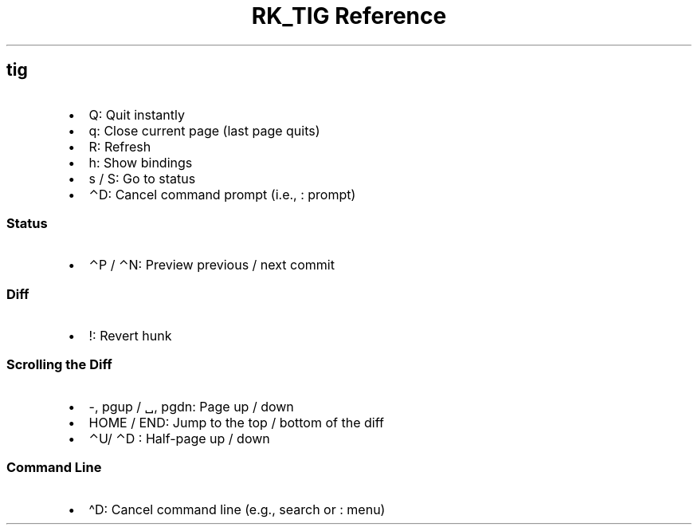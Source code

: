 .\" Automatically generated by Pandoc 3.6
.\"
.TH "RK_TIG Reference" "" "" ""
.SH \f[CR]tig\f[R]
.IP \[bu] 2
\f[CR]Q\f[R]: Quit instantly
.IP \[bu] 2
\f[CR]q\f[R]: Close current page (last page quits)
.IP \[bu] 2
\f[CR]R\f[R]: Refresh
.IP \[bu] 2
\f[CR]h\f[R]: Show bindings
.IP \[bu] 2
\f[CR]s\f[R] / \f[CR]S\f[R]: Go to status
.IP \[bu] 2
\f[CR]⌃D\f[R]: Cancel command prompt (i.e., \f[CR]:\f[R] prompt)
.SS Status
.IP \[bu] 2
\f[CR]⌃P\f[R] / \f[CR]⌃N\f[R]: Preview previous / next commit
.SS Diff
.IP \[bu] 2
\f[CR]!\f[R]: Revert hunk
.SS Scrolling the Diff
.IP \[bu] 2
\f[CR]\-\f[R], \f[CR]pgup\f[R] / \f[CR]␣\f[R], \f[CR]pgdn\f[R]: Page up
/ down
.IP \[bu] 2
\f[CR]HOME\f[R] / \f[CR]END\f[R]: Jump to the top / bottom of the diff
.IP \[bu] 2
\f[CR]⌃U\f[R]/ \f[CR]⌃D\f[R] : Half\-page up / down
.SS Command Line
.IP \[bu] 2
\f[CR]\[ha]D\f[R]: Cancel command line (e.g., search or \f[CR]:\f[R]
menu)
